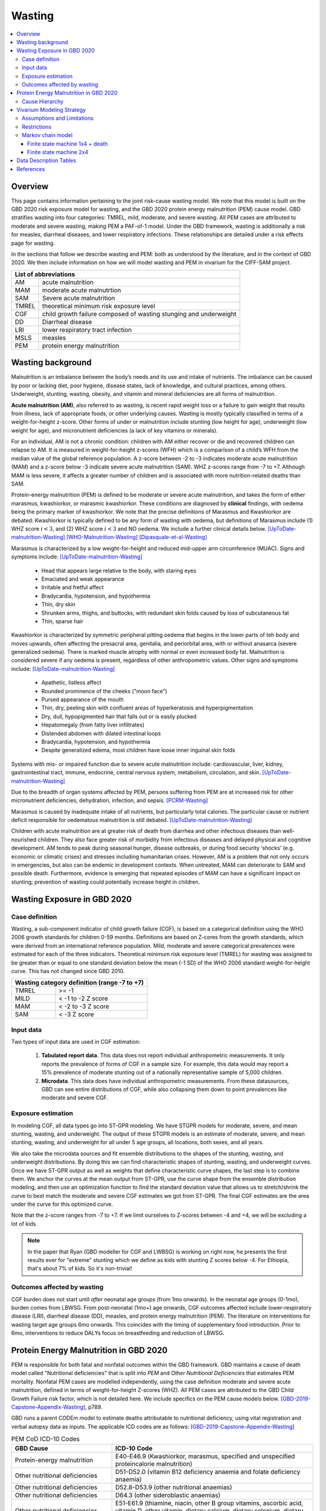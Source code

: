 .. role:: underline
    :class: underline



..
  Section title decorators for this document:

  ==============
  Document Title
  ==============

  Section Level 1 (#.0)
  +++++++++++++++++++++
  
  Section Level 2 (#.#)
  ---------------------

  Section Level 3 (#.#.#)
  ~~~~~~~~~~~~~~~~~~~~~~~

  Section Level 4
  ^^^^^^^^^^^^^^^

  Section Level 5
  '''''''''''''''

  The depth of each section level is determined by the order in which each
  decorator is encountered below. If you need an even deeper section level, just
  choose a new decorator symbol from the list here:
  https://docutils.sourceforge.io/docs/ref/rst/restructuredtext.html#sections
  And then add it to the list of decorators above.



.. _2020_risk_exposure_wasting_state_exposure:

=======
Wasting
=======

.. contents::
  :local:

Overview
++++++++

This page contains information pertaining to the joint risk-cause wasting model. 
We note that this model is built on the GBD 2020 risk exposure model for wasting, and the 
GBD 2020 protein energy malnutrition (PEM) cause model. GBD stratifies wasting 
into four categories: TMREL, mild, moderate, and severe wasting. All PEM cases 
are attributed to moderate and severe wasting, making PEM a PAF-of-1 model. Under the GBD framework, wasting is additionally a risk for measles, diarrheal diseases, and lower respiratory infections. These relationships are detailed under a risk effects page for wasting.

.. todo::
  Link to more info on PAF-of-1 models. Does this exist?

.. todo::
  Link to risk effects page for wasting.

In the sections that follow we describe wasting and PEM: both as understood by
the literature, and in the context of GBD 2020. We then include information on 
how we will model wasting and PEM in vivarium for the CIFF-SAM project.



+-------------------------------------------------+
| List of abbreviations                           |
+=======+=========================================+
| AM    | acute malnutrition                      |
+-------+-----------------------------------------+
| MAM   | moderate acute malnutrtion              |
+-------+-----------------------------------------+
| SAM   | Severe acute malnutrition               |
+-------+-----------------------------------------+
| TMREL | theoretical minimum risk exposure level |
+-------+-----------------------------------------+
| CGF   | child growth failure composed of wasting|
|       | stunging and underweight                |
+-------+-----------------------------------------+
| DD    | Diarrheal disease                       |
+-------+-----------------------------------------+
| LRI   | lower respiratory tract infection       |
+-------+-----------------------------------------+
| MSLS  | measles                                 |
+-------+-----------------------------------------+
| PEM   | protein energy malnutrition             |
+-------+-----------------------------------------+


Wasting background
++++++++++++++++++

Malnutrition is an imbalance between the body’s needs and its use and intake of
nutrients. The imbalance can be caused by poor or lacking diet, poor hygiene, 
disease states, lack of knowledge, and cultural practices, among others. 
Underweight, stunting, wasting, obesity, and vitamin and mineral deficiencies 
are all forms of malnutrition. 

**Acute malnutrition (AM)**, also referred to as wasting, is recent rapid weight 
loss or a failure to gain weight that results from illness, lack of appropriate
foods, or other underlying causes. Wasting is mostly typically classified in 
terms of a weight-for-height z-score. Other forms of under or malnutrition 
include stunting (low height for age), underweight (low weight for age), and 
micronutrient deficiencies (a lack of key vitamins or minerals).

For an individual, AM is not a chronic condition: children with AM either 
recover or die and recovered children can relapse to AM. It is measured in 
weight-for-height z-scores (WFH) which is a comparison of a child’s WFH from 
the median value of the global reference population. A z-score between -2 to 
-3 indicates moderate acute malnutrition (MAM) and a z-score below -3 indicate 
severe acute malnutrition (SAM). WHZ z-scores range from -7 to +7. Although MAM 
is less severe, it affects a greater number of children and is associated with 
more nutrition-related deaths than SAM. 

Protein-energy malnutrition (PEM) is defined to be moderate or severe acute 
malnutrition, and takes the form of either marasmus, kwashiorkor, or marasmic 
kwashiorkor. These conditions are diagnosed by **clinical** findings, with 
oedema being the primary marker of kwashiorkor. We note that the precise 
definitions of Marasmus and Kwashiorkor are debated: Kwashiorkor is typically 
defined to be any form of wasting with oedema, but definitions of Marasmus 
include (1) WHZ score :math:`i<3`, and (2) WHZ score :math:`i<3` and NO oedema. 
We include a further clinical details below. [UpToDate-malnutrition-Wasting]_ 
[WHO-Malnutrition-Wasting]_ [Dipasquale-et-al-Wasting]_

Marasmus is characterized by a low weight-for-height and reduced mid-upper arm 
circumference (MUAC). Signs and symptoms include: [UpToDate-malnutrition-Wasting]_

  * Head that appears large relative to the body, with staring eyes

  * Emaciated and weak appearance
  
  * Irritable and fretful affect

  * Bradycardia, hypotension, and hypothermia

  * Thin, dry skin

  * Shrunken arms, thighs, and buttocks, with redundant skin folds caused by loss of subcutaneous fat

  * Thin, sparse hair

Kwashiorkor is characterized by symmetric peripheral pitting oedema that begins 
in the lower parts of teh body and moves upwards, often affecting the presacral 
area, genitalia, and periorbital area, with or without anasarca (severe 
generalized oedema). There is marked muscle atrophy with normal or even 
increased body fat. Malnutrition is considered severe if any oedema is present, 
regardless of other anthropometric values. Other signs and symptoms include: 
[UpToDate-malnutrition-Wasting]_

  * Apathetic, listless affect

  * Rounded prominence of the cheeks ("moon face")

  * Pursed appearance of the mouth

  * Thin, dry, peeling skin with confluent areas of hyperkeratosis and hyperpigmentation

  * Dry, dull, hypopigmented hair that falls out or is easily plucked

  * Hepatomegaly (from fatty liver infiltrates)

  * Distended abdomen with dilated intestinal loops

  * Bradycardia, hypotension, and hypothermia

  * Despite generalized edema, most children have loose inner inguinal skin folds

Systems with mis- or impaired function due to severe acute malnutrition include: 
cardiovascular, liver, kidney, gastrointestinal tract, immune, endocrine, 
central nervous system, metabolism, circulation, and skin. 
[UpToDate-malnutrition-Wasting]_

Due to the breadth of organ systems affected by PEM, persons suffering from PEM 
are at increased risk for other micronutrient deficiencies, dehydration, 
infection, and sepsis. [PCRM-Wasting]_

Marasmus is caused by inadequate intake of all nutrients, but particularly total 
calories. The particular cause or nutrient deficit responsible for oedematous 
malnutrition is still debated. [UpToDate-malnutrition-Wasting]_

Children with acute malnutrition are at greater risk of death from diarrhea and 
other infectious diseases than well-nourished children. They also face greater 
risk of morbidity from infectious diseases and delayed physical and cognitive 
development. AM tends to peak during seasonal hunger, disease outbreaks, or 
during food security ‘shocks’ (e.g. economic or climatic crises) and stresses 
including humanitarian crises. However, AM is a problem that not only occurs in 
emergencies, but also can be endemic in development contexts. When untreated, 
MAM can deteriorate to SAM and possible death. Furthermore, evidence is emerging 
that repeated episodes of MAM can have a significant impact on stunting; 
prevention of wasting could potentially increase height in children. 


Wasting Exposure in GBD 2020
++++++++++++++++++++++++++++

Case definition
---------------

Wasting, a sub-component indicator of child growth failure (CGF), is based on a categorical definition using the WHO 2006 growth standards for children 0-59 months. Definitions are based on Z-cores from the growth standards, which were derived from an international reference population. Mild, moderate and severe categorical prevalences were estimated for each of the three indicators. Theoretical minimum risk exposure level (TMREL) for wasting was assigned to be greater than or equal to one standard deviation below the mean (-1 SD) of the WHO 2006 standard weight-for-height curve. This has not changed since GBD 2010.

+----------------------------------------------+
| Wasting category definition (range -7 to +7) |
+=======+======================================+
| TMREL |  >= -1                               |            
+-------+--------------------------------------+
| MILD  |  < -1 to -2 Z score                  |
+-------+--------------------------------------+
| MAM   |  < -2 to -3 Z score                  |
+-------+--------------------------------------+
| SAM   |  < -3 Z score                        |
+-------+--------------------------------------+

Input data
----------

Two types of input data are used in CGF estimation:  

  1. **Tabulated report data**. This data does not report individual anthropometric measurements. It only reports the prevalence of forms of CGF in a sample size. For example, this data would may report a 15% prevalence of moderate stunting out of a nationally representative sample of 5,000 children.

  2. **Microdata**. This data does have individual anthropometric measurements. From these datasources, GBD can see entire distributions of CGF, while also collapsing them down to point prevalences like moderate and severe CGF. 

Exposure estimation
------------------- 

In modeling CGF, all data types go into ST-GPR modeling. We have STGPR models for moderate, severe, and mean stunting, wasting, and underweight. The output of these STGPR models is an estimate of moderate, severe, and mean stunting, wasting, and underweight for all under 5 age groups, all locations, both sexes, and all years. 

We also take the microdata sources and fit ensemble distributions to the shapes of the stunting, wasting, and underweight distributions. By doing this we can find characteristic shapes of stunting, wasting, and underweight curves. Once we have ST-GPR output as well as weights that define characteristic curve shapes, the last step is to combine them. We anchor the curves at the mean output from ST-GPR, use the curve shape from the ensemble distribution modeling, and then use an optimization function to find the standard deviation value that allows us to stretch/shrink the curve to best match the moderate and severe CGF estimates we got from ST-GPR. The final CGF estimates are the area under the curve for this optimized curve.

Note that the z-score ranges from -7 to +7. If we limit ourselves to Z-scores between -4 and +4, we will be excluding a lot of kids.

.. note::
  In the paper that Ryan (GBD modeller for CGF and LWBSG) is working on right now, he presents the first results ever for "extreme" stunting which we define as kids with stunting Z scores below -4. For Ethiopia, that's about 7% of kids. So it's non-trivial!


Outcomes affected by wasting
----------------------------

CGF burden does not start until *after* neonatal age groups (from 1mo onwards). In the neonatal age groups (0-1mo), burden comes from LBWSG. From post-neonatal (1mo+) age onwards, CGF outcomes affected include lower-respiratory disease (LRI), diarrheal disease (DD), measles, and protein energy malnutrition (PEM). The literature on interventions for wasting target age groups 6mo onwards. This coincides with the timing of supplementary food introduction. Prior to 6mo, interventions to reduce DALYs focus on breastfeeding and reduction of LBWSG. 


Protein Energy Malnutrition in GBD 2020
+++++++++++++++++++++++++++++++++++++++

PEM is responsible for both fatal and nonfatal outcomes within the GBD 
framework. GBD maintains a cause of death model called "Nutritional 
deficiencies" that is split into *PEM* and *Other Nutritional Deficiencies* that 
estimates PEM mortality. Nonfatal PEM cases are modelled independently, using 
the case definition moderate and severe acute malnutrition, defined in terms of 
weight-for-height Z-scores (WHZ). All PEM cases are attributed to the GBD Child 
Growth Failure risk factor, which is not detailed here. We include specifics on 
the PEM cause models below. [GBD-2019-Capstone-Appendix-Wasting]_, p789.


GBD runs a parent CODEm model to estimate deaths attributable to nutritional 
deficiency, using vital registration and verbal autopsy data as inputs. The 
applicable ICD codes are as follows: [GBD-2019-Capstone-Appendix-Wasting]_

.. list-table:: PEM CoD ICD-10 Codes
  :widths: 10 20
  :header-rows: 1
  
  * - GBD Cause
    - ICD-10 Code
  * - Protein-energy malnutrition
    - E40-E46.9 (Kwashiorkor, marasmus, specified and unspecified proteincalorie malnutrition)
  * - Other nutritional deficiencies
    - D51-D52.0 (vitamin B12 deficiency anaemia and folate deficiency anaemia)
  * - Other nutritional deficiencies
    - D52.8-D53.9 (other nutritional anaemias) 
  * - Other nutritional deficiencies
    - D64.3 (other sideroblastic anaemias)
  * - Other nutritional deficiencies
    - E51-E61.9 (thiamine, niacin, other B group vitamins, ascorbic acid, vitamin D, other vitamin, dietary calcium, dietary selenium, dietary zinc, and other nutrient element deficiencies)
  * - Other nutritional deficiencies
    - E63-E64.0 (other nutritional deficiencies and sequelae of protein-calorie malnutrition)
  * - Other nutritional deficiencies
    - E64.2-E64.9 (sequelae of vitamin C deficiency, rickets, other nutritional deficiencies, and unspecified nutritional deficiencies)
  * - Other nutritional deficiencies
    - M12.1-M12.19 (Kashin-Beck disease)
  * - Garbage code
    - D50, D50.0 and D50.9 (unspecified anaemia)

They then run (1) an under-5 PEM model, (2) a 5-and-over PEM model, and (3) an 
other nutritional deficiencies model. These models are scaled using CODCorrect 
to fit the parent nutriional deficiency model. [GBD-2019-Capstone-Appendix-Wasting]_

Note that as PEM is defined as "a lack of dietary protein and/or energy", it 
includes famines and severe droughts. These result in discontinuities in PEM 
estimation, which the GBD team accounts for. The appendix specifically mentions 
using the Tombstone report to estimate deaths due to the famine during the Great 
Leap Forward in the 1960s in China. [GBD-2019-Capstone-Appendix-Wasting]_

GBD's nonfatal PEM model takes as its case definition "moderate and severe acute 
malnutrition", defined in terms of distance from the mean WHZ score given by the 
WHO 2006 growth standard for children. The relevant ICD 10 codes are E40-E46.9, 
E64.0, and ICD 9 codes are 260-263.9. PEM is partitioned into the following four 
sequelae: [GBD-2019-Capstone-Appendix-Wasting]_

.. list-table:: Nonfatal PEM Sequelae
  :widths: 10 15 15 15 
  :header-rows: 1
  
  * - Sequela Name
    - WHZ range
    - Clinical description
    - Disability weights
  * - Moderate wasting without oedema
    - {WHZ_i | -3SD < WHZ_i < -2SD}
    - Asymptomatic
    - NA
  * - Moderate wasting with oedema
    - {WHZ_i | -3SD < WHZ_i < -2SD}
    - Is very tired and irritable and has diarrhoea
    - 0.051 (0.031–0.079)
  * - Severe wasting without oedema
    - {WHZ_i | WHZ_i < -3SD}
    - Is extremely skinny and has no energy.
    - 0.128 (0.082–0.183)
  * - Severe wasting with oedema
    - {WHZ_i | WHZ_i < -3SD}
    - Is very tired and irritable and has diarrhoea. Is extremely skinny and has no energy.
    - 0.051 (0.031–0.079); 0.128 (0.082–0.183). Applied multiplicatively.

These are mapped onto clinically-defined wasting states as follows:

.. list-table:: Clinical definitions
  :widths: 5 10
  :header-rows: 1
  
  * - Condition
    - Estimated by GBD sequelae
  * - Kwashiorkor
    - {Moderate wasting with oedema} + {Severe wasting with oedema}
  * - Marasmus
    - {Severe wasting without oedema} + {Severe wasting with oedema}

The nonfatal estimation pipeline comprises five models:

.. list-table:: Nonfatal PEM sub-models
  :widths: 15 5 5
  :header-rows: 1
  
  * - Modeled entity
    - Age
    - Modeling software
  * - Prevalence of WHZ <-2SD
    - under-5
    - STGPR
  * - Prevalence of WHZ <-3SD
    - under-5
    - STGPR
  * - Proportion of WHZ <-2SD with oedema
    - under-5
    - DisMod
  * - Proportion of WHZ <-3SD with oedema
    - under-5
    - DisMod
  * - All WHZ <-2SD (PEM)
    - All ages
    - DisMod

For the all-age model, they set the duration of PEM to 9 months after consulting 
with nutrition experts. The current modelers (as of June 2021 no longer have 
documentation of these conversations, which took place sometime before 2015). 
They used a remission rate of 0.25 - 1.25 (remitted cases of PEM per person-year 
of illness). Note this is a rather wide interval that allowed DisMod to choose a 
remission rate within the given bounds based on other input data. [GBD-2019-Capstone-Appendix-Wasting]_

From the all-age model, they then derived (1) a prevalence:incidence ratio that 
was applied across all categories of non-fatal PEM, and (2) a moderate:severe 
wasting ratio for both under and over 5. [GBD-2019-Capstone-Appendix-Wasting]_

.. todo::
  What do the modelers do with this mod:sev ratio? How do they get estimates for 5+?

The modelers then assumed that there is zero prevalence of oedema in anyone over 
5. [GBD-2019-Capstone-Appendix-Wasting]_

Additionally, they calculated the fraction of wasting attributable to severe 
worm infestation and subtracted this out of all wasting, attributing the 
remainder to PEM. They assumed no oedema due to worms, and the 
prevalence:incidence ratio derived from the all-age PEM model. [GBD-2019-Capstone-Appendix-Wasting]_

The modelers used child anthropometry data from health surveys, literature, 
and national reports, from which they estimate the WHZ SDs that correspond with 
the case definitions. They additionally used SMART datasets to estiamte the 
proportion under 5 with oedema. In the GBD 2019 Appendix, they note, "Future 
work in systematically evaluating longitudinal datasets on nutrition and growth 
failure will allow us to improve the empirical basis for PEM incidence 
estimates, including improved resolution for the component 
categories." [GBD-2019-Capstone-Appendix-Wasting]_


Cause Hierarchy
---------------

.. image:: pem_cause_hierarchy.svg


Vivarium Modeling Strategy
++++++++++++++++++++++++++

.. image:: vivarium_wasting_model.svg

We will model wasting in four compartments: TMREL, Mild, Moderate, and Severe.
In a given timestep a simulant will either stay put, transition to an adjacent 
wasting category, or die. In this case of "CAT 1: severe wasting", simulants can 
also transition to "CAT 3: Mild wasting" via a treatment arrow, t1.

We will use the GBD 2020 wasting and PEM models to inform this model, in 
addition to data found in the literature. We will derive the remaining 
transition rates from a Markov chain model, described in further detail below.

Assumptions and Limitations
---------------------------

Describe the clinical and mathematical assumptions made for this cause model,
and the limitations these assumptions impose on the applicability of the
model. Describe why a Markov chain assumption is flawed (remission / incidence
isn't constant over time / memoryless).

Restrictions
------------

.. list-table:: GBD 2020 Risk Exposure Restrictions
   :widths: 15 15 20
   :header-rows: 1

   * - Restriction Type
     - Value
     - Notes
   * - Male only
     - False
     -
   * - Female only
     - False
     -
   * - Age group start
     -
     -
   * - Age group end
     -
     -

..	todo::

	Determine if there's something analogous to "YLL/YLD only" for this section

Markov chain model
------------------

Finite state machine 1x4 + death
~~~~~~~~~~~~~~~~~~~~~~~~~~~~~~~~

.. image:: wasting_state_1x4_plus_death.svg

This Markov model comprises 5 compartments: four wasting categories, plus CAT 0.
Because we need simulants to die at a higher rate out of CAT 1 than CAT 2, 3, or
the TMREL, it is necessary to include death to correctly derive our transition 
rates. Thus we allow simulants to die into CAT 0. However, because we need to 
assume equilibrium of our system over time, we allow simulants to "age in" to 
CATs 1-4, out of CAT 0. We thus set the transition probabilies :math:`f_i` equal 
to the prevalence of the four wasting categories, obtained from GBD. 

It is important here to note first that :math:`f_i` don't represent fertility rates: 
rather, if :math:`k_i` sims died in timestep :math:`k`, we allow :math:`k_i` sims to
age in in timestep :math:`k+1`, to replenish those that died. Second, we 
emphasize that we utilize this method in order to calculate transition 
probabilities between the different wasting categories. However, the final 
Vivarium model of wasting will not include a reincarnation pool.

Here we include equations for the transition probabilities, and in the section 
that follows we will detail how to calculate all the variables used

.. list-table:: Wasting transition probability equations
   :widths: 5 15 20
   :header-rows: 1

   * - Variable
     - Equation
     - Description
   * - s1
     - (dur_cat1 - 1)/dur_cat1
     - Probability of remaining in cat1 (SAM)
   * - s2
     - (dur_cat2 - 1)/dur_cat2
     - Probability of remaining in cat2 (MAM)
   * - s3
     - (dur_cat3 - 1)/dur_cat3
     - Probability of remaining in cat3 (Mild wasting)
   * - s4
     - -ap0*f2/ap4 - ap0*f4/ap4 - ap2*d2/ap4 - d4 + (ap0*dur_cat1*dur_cat2*dur_cat3 - ap1*dur_cat2*dur_cat3 + ap2*dur_cat1*dur_cat3 - ap3*dur_cat1*dur_cat2 + ap4*dur_cat1*dur_cat2*dur_cat3)/(ap4*dur_cat1*dur_cat2*dur_cat3)
     - Probability of remaining in cat4 (wasting TMREL)
   * - r2
     - ap2*d2/ap1 + ap3*d3/ap1 + ap4*d4/ap1 + (-ap0*dur_cat1 + ap1)/(ap1*dur_cat1)
     - Remission probability into cat2 (MAM)
   * - r3
     - -ap0*f2/ap2 - ap0*f3/ap2 - ap0*f4/ap2 - d2 + (ap0*dur_cat1*dur_cat2 - ap1*dur_cat2 + ap2*dur_cat1)/(ap2*dur_cat1*dur_cat2)
     - Remission probability into cat3 (Mild wasting)
   * - r4
     - ap0*f2/ap3 + ap2*d2/ap3 + ap4*d4/ap3 + (-ap0*dur_cat1*dur_cat2*dur_cat3 + ap1*dur_cat2*dur_cat3 - ap2*dur_cat1*dur_cat3 + ap3*dur_cat1*dur_cat2)/(ap3*dur_cat1*dur_cat2*dur_cat3)
     - Remission probability into cat4 (wasting TMREL)
   * - i1
     - ap0*f2/ap2 + ap0*f3/ap2 + ap0*f4/ap2 + (-ap0*dur_cat1 + ap1)/(ap2*dur_cat1)
     - Incidence probability into cat1 (SAM)
   * - i2
     - -ap0*f2/ap3 - ap2*d2/ap3 - d3 - ap4*d4/ap3 + (ap0*dur_cat1*dur_cat2 - ap1*dur_cat2 + ap2*dur_cat1)/(ap3*dur_cat1*dur_cat2)
     - Incidence probability into cat2 (MAM)
   * - i3
     - ap0*f2/ap4 + ap0*f4/ap4 + ap2*d2/ap4 + (-ap0*dur_cat1*dur_cat2*dur_cat3 + ap1*dur_cat2*dur_cat3 - ap2*dur_cat1*dur_cat3 + ap3*dur_cat1*dur_cat2)/(ap4*dur_cat1*dur_cat2*dur_cat3)
     - Incidence probability into cat3 (Mild wasting)


in terms of the following variables:

.. list-table:: Variables for transition probabilities
   :widths: 10 10 10 10
   :header-rows: 1

   * - Variable
     - Description
     - Equation
     - Notes
   * - :math:`d_i` for :math:`i\in \{1,2\}`
     - Death probability out of MAM (cat 2) or SAM (cat 1)
     - :math:`acmr + (\sum_{c\in diar,lri,msl} emr_c*prevalence_{ci} - csmr_{c})` :math:`+ emr_{pem}*1 - csmr_{pem}`
     - 
   * - :math:`d_i` for :math:`i\in \{3,4\}`
     - Death probability out of Mild wasting (cat 3) or wasting TMREL (cat 4)
     - :math:`acmr + (\sum_{c\in diar,lri,msl} emr_c*prevalence_{ci} - csmr_{c})`
     -
   * - :math:`f_i`
     - "Age-in" probability into :math:`cat_i`
     - Prevalence of wasting category i, pulled from GBD
     - These probabilities were chosen to maintain equilibrium of our system
   * - :math:`ap_0`
     - Adjusted prevalence of :math:`cat_0` (the reincarnation pool)
     - 1 - exp(-acmr * 1 / 365)
     - We set this equal to the number of simulants that die each time step
   * - :math:`ap_i` for :math:`i\in \{1,2,3,4\}`
     - Adjusted prevalence of :math:`cat_i`
     - :math:`f_i/(ap_0 + 1)`
     - All category "prevalences" are scaled down, such that the prevalence of cat 0 (the reincarnation pool) and the prevalences of the wasting categories sum to 1
   * - :math:`duration\_cat_i`
     - Average duration of :math:`cat_i`
     - (!temporary) cat_1:60 days, cat2:80 days, cat3:365 days
     -


.. list-table:: Calculations for variables in transition equations
   :widths: 6 10 10
   :header-rows: 1

   * - Variable
     - Description
     - Equation
   * - :math:`prevalence_{ci}`
     - The prevalence of cause c among wasting category i
     - :math:`incidence_{ci} * duration_c`
   * - :math:`duration_c`
     - The average duration of cause c
     - 10 days (for measles, diarrhea, and lri)
   * - :math:`incidence_{ci}`
     - incidence probability of cause c among wasting category i
     - :math:`incidence_{c}*(1-paf_{c})*rr_{ci}`
   * - :math:`incidence_c`
     - population-level incidence probability of cause c 
     - Pulled from GBD
   * - :math:`paf_{c}`
     - The PAF of cause c attributable to wasting
     - :math:`\frac{(\sum_{i} prevalence_{i} * rr_{ci})-1}{\sum_{i} prevalence_{i} * rr_{ci}}`
   * - :math:`rr_{ci}`
     - The relative risk for incidence of cause c given wasting category i
     -
   * - :math:`prevalence_{i}`
     - the prevalence of wasting category i 
     - Pulled from GBD
   * - :math:`acmr`
     - All-cause mortality probability
     - Pulled from GBD
   * - :math:`emr_c`
     - Excess mortality probability of cause c
     - Pulled from GBD
   * - :math:`csmr_c`
     - Cause-specific mortality rate of cause c
     - Pulled from GBD

We now detail how the above wasting probability transition equations were derived.

.. todo::
  Consider adding all code for calculating above eqns.


We solve our transition probabilities using a 
Markov Chain transition matrix **T**. 

T = 

.. csv-table:: 
   :file: wasting_state_1x4_death.csv
   :widths: 5, 5, 5, 5, 5, 5


:math:`π_{T}` = 

+----+----+----+----+----+
| p4 | p3 | p2 | p1 | p0 |
+----+----+----+----+----+

:math:`π_{T}` is the eigenvector at equilibrium

  a) :math:`π_{T}\times\text{T} = π_{T}` (the T means transposed, this is a 1 row vector)
  b) :math:`\sum_{\text{i=p}}` = :math:`π_{T}`
  c) :math:`π_{i}` ≥ 0 , these are GBD 2020 age/sex/location/year-specific prevalence for wasting categories 1-4, plus :math:`p0`, which will equal the number of sims who die in a timestep


Solving a)

  1)  :math:`ap_4s_4 + ap_3r_4 + ap_0f_4 = ap_4` 
  2)  :math:`ap_4i_3 + ap_3s_3 + ap_2r_3 + ap_0f_3 = ap_3`
  3)  :math:`ap_3i_2 + ap_2s_2 + ap_1r_2 + ap_0f_2 = ap_2`
  4)  :math:`ap_2i_1 + ap_1s_1 + ap_0f_1 = ap_1`
  5)  :math:`ap_4d_4 + ap_3d_3 + ap_2d_2 + ap_1d_1=ap_0`

Rows of the P matrix sums to 1

  6)  :math:`s_4 + i_3 + d-4 = 1`
  7)  :math:`r_4 + s_3 + i_2 + d_3 = 1`
  8)  :math:`r_3 + s_2 + i_1 + d_2 = 1`
  9)  :math:`r_2 + s_1 + d_1 = 1`
  10) :math:`f_4+f_3+f_2+f_1=1`


.. code-block:: python

  import numpy as np, pandas as pd
  import sympy as sym
  from sympy import symbols, Matrix, solve, simplify

  # define symbols
  s4, i3 = symbols('s4 i3')
  r4, s3, i2 = symbols('r4 s3 i2')
  r3, s2, i1 = symbols('r3 s2 i1')
  r2, s1 = symbols('r2 s1')
  d4, d3, d2, d1 = symbols('d4 d3 d2 d1')
  f4, f3, f2, f1 = symbols('f4 f3 f2 f1')
  ap4, ap3, ap2, ap1, ap0 = symbols('ap4 ap3 ap2 ap1 ap0')
  acmr = sym.Symbol('acmr')


  # for k linearly independent eqns, sympy will solve the first k unknowns
  unknowns = [i2,s1,s2,s3,s4,r3,i1,i3,t1,r4,r2,d1,d2,d3,d4,f1,f2,f3,f4]

  def add_eq(terms, y, i, A, v):
    """
    For input equation y = sum([coeff*var for var:coeff in {terms}])
    adds right side of equation to to row i of matrix A
    
    adds y to row i of vector v
    """
    for x in terms.keys():
        A[x][i] = terms[x]
    v.iloc[i] = y


  # # assuming equilibrium:
  # p4*s4 + p3*r4 + p0*f4 = p4
  eq1 = [{s4:p4, r4:p3, f4:p0}, p4]

  # p4*i3 + p3*s3 + p2*r3 + p0*f3 = p3
  eq2 = [{i3:p4, s3:p3, r3:p2, f3:p0}, p3]

  # p3*i2 + p2*s2 + p1*r2 + p0*f2 = p2
  eq3 = [{i2:p3, s2:p2, r2:p1, f2:p0}, p2]

  # p2*i1 + p1*s1 + p0*f1 = p1
  eq4 = [{i1:p2, s1:p1, f1:p0}, p1]

  # p4*d4 + p3*d3 + p2*d2 + p1*d1 + p0*sld = p0
  eq5 = [{d4:p4, d3:p3, d2:p2, d1:p1}, p0]


  # # rows sum to one:
  # s4 + i3 + d4 = 1
  eq6 = [{s4:1, i3:1, d4:1}, 1]

  # r4 + s3 + i2 + d3 = 1
  eq7 = [{r4:1, s3:1, i2:1, d3:1}, 1]

  # r3 + s2 + i1 + d2 = 1
  eq8 = [{r3:1, s2:1, i1:1, d2:1}, 1]

  # r2 + s1 + d1 = 1
  eq9 = [{r2:1, s1:1, d1:1}, 1]

  # f4 + f3 + f2 + f1 + sld = 1
  eq10 = [{f4:1, f3:1, f2:1, f1:1}, 1]


  def build_matrix(eqns, unknowns):
    """
    INPUT
    ----
    eqns: a list of sympy equations
    unknowns: a list of sympy unknowns
    ----
    OUTPUT
    ----
    A:  a matrix containing the coefficients of LHS of all eq in eqns.
        nrows = number of equations
        rcols = number of unknowns
    b: an nx1 matrix containing the RHS of all the eqns
    x: a sympy matrix of the unknowns
    """
    n_eqns = len(eqns)
    n_unknowns = len(unknowns)

    # frame for matrix/LHS equations.
    # nrows = n_eqns, ncols = n_unknowns
    A = pd.DataFrame(
        index = range(n_eqns),
        columns = unknowns,
        data = np.zeros([n_eqns,n_unknowns])
    )
    
    # frame for RHS of equations
    b = pd.DataFrame(index = range(n_eqns), columns = ['val'])
    
    # populate LHS/RHS
    i = 0
    for eq in eqns:

        add_eq(eq[0], eq[1], i, A, b)
        i += 1
    
    # convert to sympy matrices
    A = sym.Matrix(A)
    b = sym.Matrix(b)
    x = sym.Matrix(unknowns) #vars to solve for
    
    return A, x, b

  # solve in terms of i3 
  A0, x0, b0 = build_matrix([eq1,eq2,eq3,eq4,eq5,eq6,eq7,eq8,eq9,eq10,eq11,eq12],
                           unknowns)

  result_0 = sym.solve(A0 * x0 - b0, x0)

  # solve in terms of duration of cat3 instead of i3:
  A1, x1, b1 = build_matrix([eq1,eq2,eq3,eq4,eq5,eq6,eq7,eq8,eq9,eq10],
                         unknowns)
  result_1 = sym.solve(A1 * x1 - b1, x1)


Finite state machine 2x4 
~~~~~~~~~~~~~~~~~~~~~~~~~

.. image:: wasting_state_2x4.svg





Data Description Tables
+++++++++++++++++++++++

As we are building this model before the completion of GBD 2020, we 
will need to calculate the PAFs ourselves, using the following equation:

.. math::
  \frac{(\sum_{wasting\_category_i} prevalence_{i} * rr_{ci})-1}{\sum_{wasting\_category_i} prevalence_{i} * rr_{ci}}

.. list-table:: PAF equation variable descriptions
   :widths: 6 10 10
   :header-rows: 1

   * - Variable
     - Description
     - Equation
   * - :math:`rr_{ci}`
     - The relative risk for incidence of cause c given wasting category i
     -
   * - :math:`prevalence_{i}`
     - the prevalence of wasting category i 
     - Pulled from GBD


Note the RRs should be pulled as follows:


.. code-block:: python

  from get_draws.api import get_draws
  get_draws(
    gbd_id_type='rei_id',
    gbd_id=240,
    source='rr',
    location_id=179,
    sex_id=[1,2],
    age_group_id=[2, 3, 388, 389, 34],
    decomp_step='iterative',
    status='best'
  )



References
++++++++++

.. [Dipasquale-et-al-Wasting]
    Dipasquale et al. Acute Malnutrition in Children:
    Pathophysiology, Clinical Effects and Treatment.
    Nutrients 2020, 12, 2413;
    doi:10.3390/nu12082413,
    https://www.mdpi.com/2072-6643/12/8/2413

.. [GBD-2019-Capstone-Appendix-Wasting]
  Appendix to: `GBD 2019 Diseases and Injuries Collaborators. Global burden of
  369 diseases and injuries in 204 countries and territories, 1990–2019: a 
  systematic analysis for the Global Burden of Disease Study 2019. The Lancet. 
  17 Oct 2020;396:1204-1222` 

.. [PCRM-Wasting]
    Retrieved 25 June 2021.
    https://nutritionguide.pcrm.org/nutritionguide/view/Nutrition_Guide_for_Clinicians/1342068/all/Protein_Energy_Malnutrition

.. [UpToDate-malnutrition-Wasting]
    Retrieved 25 June 2021.
    https://www-uptodate-com.offcampus.lib.washington.edu/contents/malnutrition-in-children-in-resource-limited-countries-clinical-assessment

.. [WHO-Malnutrition-Wasting]
    Retrieved 25 June 2021.
    https://www.who.int/news-room/q-a-detail/malnutrition
    
